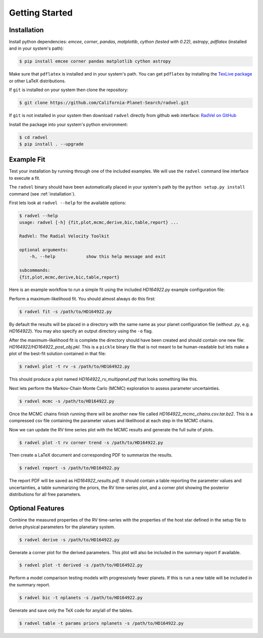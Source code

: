 .. _quickstartcli:

Getting Started
============

.. _installation:

Installation
+++++++

Install python dependencies: `emcee`, `corner`, `pandas`,
`matplotlib`, `cython (tested with 0.22)`, `astropy`,
`pdflatex` (installed and in your system's path):

.. code-block:: bash

    $ pip install emcee corner pandas matplotlib cython astropy

Make sure that ``pdflatex`` is installed and in your system's
path. You can get ``pdflatex`` by installing the `TexLive package
<https://www.tug.org/texlive/>`_ or other LaTeX distributions.

If ``git`` is installed on your system then clone the repository:

.. code-block:: bash

    $ git clone https://github.com/California-Planet-Search/radvel.git

If ``git`` is not installed in your system then download ``radvel``
directly from github web interface: `RadVel on GitHub <https://github.com/California-Planet-Search/radvel>`_

Install the package into your system's python environment:

.. code-block:: bash
		
    $ cd radvel
    $ pip install . --upgrade



Example Fit
+++++++

Test your installation by running through one of the included
examples. We will use the ``radvel`` command line interface to execute a fit.

The ``radvel`` binary should have been automatically placed in your system's path by the
``python setup.py install`` command (see :ref:`installation`).

First lets look at ``radvel --help`` for the available options:

.. code-block:: bash
		
    $ radvel --help
    usage: radvel [-h] {fit,plot,mcmc,derive,bic,table,report} ...

    RadVel: The Radial Velocity Toolkit

    optional arguments:
        -h, --help            show this help message and exit

    subcommands:
    {fit,plot,mcmc,derive,bic,table,report}


Here is an example workflow to
run a simple fit using the included `HD164922.py` example
configuration file:

Perform a maximum-likelihood fit. You should almost always do this first:

.. code-block:: bash

    $ radvel fit -s /path/to/HD164922.py

   
By default the results will be placed in a directory with the same name as
your planet configuration file (without `.py`, e.g. `HD164922`). You
may also specify an output directory using the ``-o`` flag.

After the maximum-likelihood fit is complete the directory should have been created
and should contain one new file:
`HD164922/HD164922_post_obj.pkl`. This is a ``pickle`` binary file
that is not meant to be human-readable but lets make a plot of the
best-fit solution contained in that file:

.. code-block:: bash

    $ radvel plot -t rv -s /path/to/HD164922.py

This should produce a plot named
`HD164922_rv_multipanel.pdf` that looks something like this.

.. image:: plots/HD164922_rv_multipanel.png

Next lets perform the Markov-Chain Monte Carlo (MCMC) exploration to
assess parameter uncertainties.

.. code-block:: bash

    $ radvel mcmc -s /path/to/HD164922.py

Once the MCMC chains finish running there will be another new file
called `HD164922_mcmc_chains.csv.tar.bz2`. This is a compressed csv
file containing the parameter values and likelihood at each step in
the MCMC chains.

Now we can update the RV time series plot with the MCMC
results and generate the full suite of plots.

.. code-block:: bash

    $ radvel plot -t rv corner trend -s /path/to/HD164922.py

Then create a LaTeX document and corresponding PDF to summarize the
results.

.. code-block:: bash

    $ radvel report -s /path/to/HD164922.py

The report PDF will be saved as `HD164922_results.pdf`. It should
contain a table reporting the parameter values and uncertainties, a
table summarizing the priors, the RV time-series plot, and a corner
plot showing the posterior distributions for all free parameters.


Optional Features
+++++++++++

Combine the measured properties of the RV time-series with
the properties of the host star defined in the setup file to
derive physical parameters for the planetary system.

.. code-block:: bash

    $ radvel derive -s /path/to/HD164922.py

Generate a corner plot for the derived parameters. This plot will also be
included in the summary report if available.

.. code-block:: bash

    $ radvel plot -t derived -s /path/to/HD164922.py

Perform a model comparison testing models with progressively fewer
planets. If this is run a new table will be included in the summary report.

.. code-block:: bash

    $ radvel bic -t nplanets -s /path/to/HD164922.py

Generate and save only the TeX code for any/all of the tables.

.. code-block:: bash

    $ radvel table -t params priors nplanets -s /path/to/HD164922.py

